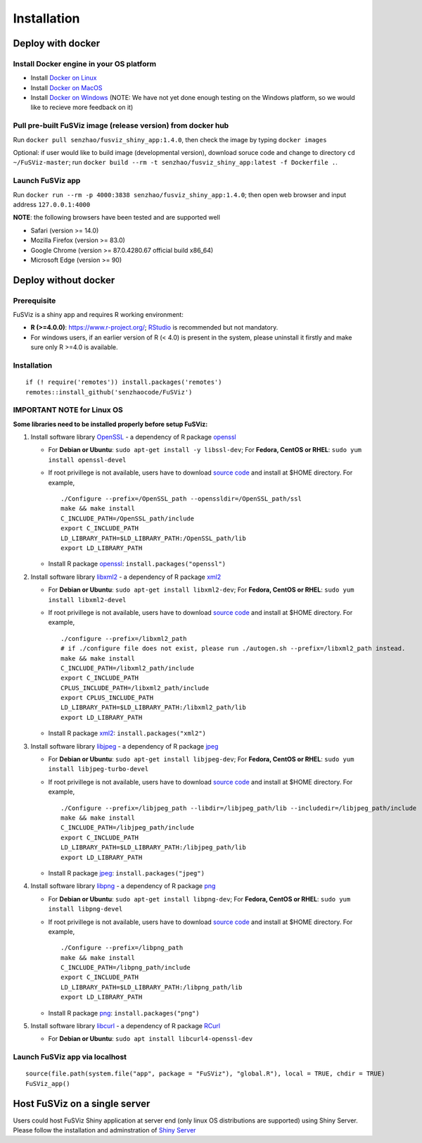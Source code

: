 Installation
------------

Deploy with docker
~~~~~~~~~~~~~~~~~~

Install Docker engine in your OS platform
^^^^^^^^^^^^^^^^^^^^^^^^^^^^^^^^^^^^^^^^^

-  Install `Docker on
   Linux <https://docs.docker.com/engine/installation/linux/>`__
-  Install `Docker on
   MacOS <https://docs.docker.com/engine/installation/mac/>`__
-  Install `Docker on
   Windows <https://docs.docker.com/docker-for-windows/>`__ (NOTE: We
   have not yet done enough testing on the Windows platform, so we would
   like to recieve more feedback on it)

Pull pre-built FuSViz image (release version) from docker hub
^^^^^^^^^^^^^^^^^^^^^^^^^^^^^^^^^^^^^^^^^^^^^^^^^^^^^^^^^^^^^

Run ``docker pull senzhao/fusviz_shiny_app:1.4.0``, then check the image
by typing ``docker images``

Optional: if user would like to build image (developmental version),
download soruce code and change to directory ``cd ~/FuSViz-master``; run
``docker build --rm -t senzhao/fusviz_shiny_app:latest -f Dockerfile .``.

Launch FuSViz app
^^^^^^^^^^^^^^^^^

Run ``docker run --rm -p 4000:3838 senzhao/fusviz_shiny_app:1.4.0``;
then open web browser and input address ``127.0.0.1:4000``

**NOTE**: the following browsers have been tested and are supported well

-  Safari (version >= 14.0)
-  Mozilla Firefox (version >= 83.0)
-  Google Chrome (version >= 87.0.4280.67 official build x86_64)
-  Microsoft Edge (version >= 90)

Deploy without docker
~~~~~~~~~~~~~~~~~~~~~

Prerequisite
^^^^^^^^^^^^

FuSViz is a shiny app and requires R working environment:

-  **R (>=4.0.0)**: https://www.r-project.org/;
   `RStudio <https://rstudio.com/products/rstudio/download/#download>`__
   is recommended but not mandatory.
-  For windows users, if an earlier version of R (< 4.0) is present in
   the system, please uninstall it firstly and make sure only R >=4.0 is
   available.

.. _installation-1:

Installation
^^^^^^^^^^^^

::

   if (! require('remotes')) install.packages('remotes')
   remotes::install_github('senzhaocode/FuSViz')

IMPORTANT NOTE for Linux OS
^^^^^^^^^^^^^^^^^^^^^^^^^^^

**Some libraries need to be installed properly before setup FuSViz:**

1. Install software library `OpenSSL <https://www.openssl.org>`__ - a
   dependency of R package
   `openssl <https://cran.r-project.org/web/packages/openssl/index.html>`__

   -  For **Debian or Ubuntu**: ``sudo apt-get install -y libssl-dev``;
      For **Fedora, CentOS or RHEL**: ``sudo yum install openssl-devel``

   -  If root privillege is not available, users have to download
      `source code <https://github.com/openssl/openssl>`__ and install
      at $HOME directory. For example,

      ::

         ./Configure --prefix=/OpenSSL_path --openssldir=/OpenSSL_path/ssl
         make && make install
         C_INCLUDE_PATH=/OpenSSL_path/include
         export C_INCLUDE_PATH
         LD_LIBRARY_PATH=$LD_LIBRARY_PATH:/OpenSSL_path/lib
         export LD_LIBRARY_PATH

   -  Install R package
      `openssl <https://cran.r-project.org/web/packages/openssl/index.html>`__:
      ``install.packages("openssl")``

2. Install software library `libxml2 <http://xmlsoft.org>`__ - a
   dependency of R package
   `xml2 <https://cran.r-project.org/web/packages/XML/index.html>`__

   -  For **Debian or Ubuntu**: ``sudo apt-get install libxml2-dev``;
      For **Fedora, CentOS or RHEL**: ``sudo yum install libxml2-devel``

   -  If root privillege is not available, users have to download
      `source code <http://xmlsoft.org/downloads.html>`__ and install at
      $HOME directory. For example,

      ::

         ./configure --prefix=/libxml2_path 
         # if ./configure file does not exist, please run ./autogen.sh --prefix=/libxml2_path instead.
         make && make install
         C_INCLUDE_PATH=/libxml2_path/include
         export C_INCLUDE_PATH
         CPLUS_INCLUDE_PATH=/libxml2_path/include
         export CPLUS_INCLUDE_PATH
         LD_LIBRARY_PATH=$LD_LIBRARY_PATH:/libxml2_path/lib
         export LD_LIBRARY_PATH

   -  Install R package
      `xml2 <https://cran.r-project.org/web/packages/XML/index.html>`__:
      ``install.packages("xml2")``

3. Install software library `libjpeg <https://ijg.org>`__ - a dependency
   of R package
   `jpeg <https://cran.r-project.org/web/packages/jpeg/index.html>`__

   -  For **Debian or Ubuntu**: ``sudo apt-get install libjpeg-dev``;
      For **Fedora, CentOS or RHEL**:
      ``sudo yum install libjpeg-turbo-devel``

   -  If root privillege is not available, users have to download
      `source code <https://ijg.org>`__ and install at $HOME directory.
      For example,

      ::

         ./Configure --prefix=/libjpeg_path --libdir=/libjpeg_path/lib --includedir=/libjpeg_path/include
         make && make install
         C_INCLUDE_PATH=/libjpeg_path/include
         export C_INCLUDE_PATH
         LD_LIBRARY_PATH=$LD_LIBRARY_PATH:/libjpeg_path/lib
         export LD_LIBRARY_PATH

   -  Install R package
      `jpeg <https://cran.r-project.org/web/packages/jpeg/index.html>`__:
      ``install.packages("jpeg")``

4. Install software library `libpng <https://libpng.sourceforge.io>`__ -
   a dependency of R package
   `png <https://cran.r-project.org/web/packages/png/index.html>`__

   -  For **Debian or Ubuntu**: ``sudo apt-get install libpng-dev``; For
      **Fedora, CentOS or RHEL**: ``sudo yum install libpng-devel``

   -  If root privillege is not available, users have to download
      `source code <https://libpng.sourceforge.io>`__ and install at
      $HOME directory. For example,

      ::

         ./Configure --prefix=/libpng_path
         make && make install
         C_INCLUDE_PATH=/libpng_path/include
         export C_INCLUDE_PATH
         LD_LIBRARY_PATH=$LD_LIBRARY_PATH:/libpng_path/lib
         export LD_LIBRARY_PATH

   -  Install R package
      `png <https://cran.r-project.org/web/packages/png/index.html>`__:
      ``install.packages("png")``

5. Install software library `libcurl <https://curl.se/libcurl/>`__ - a
   dependency of R package
   `RCurl <https://cran.r-project.org/web/packages/RCurl/index.html>`__

   -  For **Debian or Ubuntu**:
      ``sudo apt install libcurl4-openssl-dev``

Launch FuSViz app via localhost
^^^^^^^^^^^^^^^^^^^^^^^^^^^^^^^

::

   source(file.path(system.file("app", package = "FuSViz"), "global.R"), local = TRUE, chdir = TRUE)
   FuSViz_app()

Host FuSViz on a single server
~~~~~~~~~~~~~~~~~~~~~~~~~~~~~~

Users could host FuSViz Shiny application at server end (only linux OS
distributions are supported) using Shiny Server. Please follow the
installation and adminstration of `Shiny
Server <https://www.rstudio.com/products/shiny/download-server/>`__

